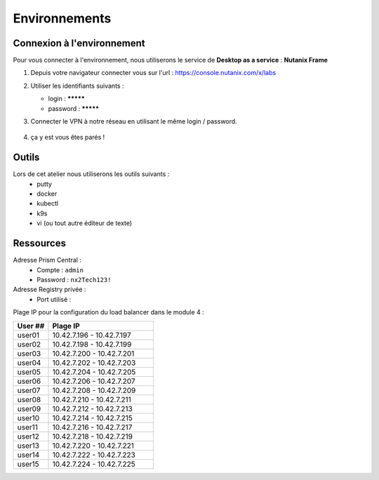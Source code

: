 .. _karbon_getting_started:

---------------
Environnements 
---------------

Connexion à l'environnement 
+++++++++++++++++++++++++++++++++

Pour vous connecter à l'environnement, nous utiliserons le service de **Desktop as a service** : **Nutanix Frame**

#. Depuis votre navigateur connecter vous sur l'url : https://console.nutanix.com/x/labs

#. Utiliser les identifiants suivants : 

   - login : *********
   - password : *********

#. Connecter le VPN à notre réseau en utilisant le même login / password. 

   .. figure:: images/pulse.jpg

#. ça y est vous êtes parés ! 


Outils 
+++++++++++++++++

Lors de cet atelier nous utiliserons les outils suivants : 
   - putty 
   - docker 
   - kubectl 
   - k9s
   - vi (ou tout autre éditeur de texte)


Ressources 
+++++++++++++++++

Adresse Prism Central : 
  - Compte : ``admin``
  - Password : ``nx2Tech123!``

Adresse Registry privée : 
  - Port utilisé : 


Plage IP pour la configuration du load balancer dans le module 4 : 

.. list-table::
  :widths: 25 75
  :header-rows: 1

  * - User ##
    - Plage IP
  * - user01
    - 10.42.7.196 - 10.42.7.197
  * - user02
    - 10.42.7.198 - 10.42.7.199
  * - user03
    - 10.42.7.200 - 10.42.7.201
  * - user04
    - 10.42.7.202 - 10.42.7.203
  * - user05
    - 10.42.7.204 - 10.42.7.205
  * - user06
    - 10.42.7.206 - 10.42.7.207
  * - user07
    - 10.42.7.208 - 10.42.7.209
  * - user08
    - 10.42.7.210 - 10.42.7.211
  * - user09
    - 10.42.7.212 - 10.42.7.213 
  * - user10
    - 10.42.7.214 - 10.42.7.215
  * - user11
    - 10.42.7.216 - 10.42.7.217
  * - user12
    - 10.42.7.218 - 10.42.7.219
  * - user13
    - 10.42.7.220 - 10.42.7.221
  * - user14
    - 10.42.7.222 - 10.42.7.223
  * - user15
    - 10.42.7.224 - 10.42.7.225
